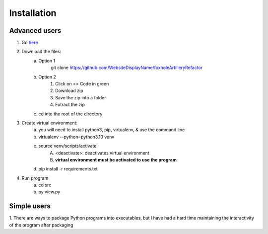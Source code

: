 Installation
============

Advanced users
--------------
1. Go `here <https://github.com/WebsiteDisplayName/foxholeArtilleryRefactor/>`_
2. Download the files:
    a. Option 1
        git clone https://github.com/WebsiteDisplayName/foxholeArtilleryRefactor
    b. Option 2
        1. Click on <> Code in green
        2. Download zip
        3. Save the zip into a folder
        4. Extract the zip
    c. cd into the root of the directory

3. Create virtual environment:
    a. you will need to install python3, pip, virtualenv, & use the command line
    b. virtualenv --python=python3.10 venv
    c. source venv/scripts/activate
        A. <deactivate>: deactivates virtual environment
        B. **virtual environment must be activated to use the program**
    d. pip install -r requirements.txt

4. Run program
    a. cd src
    b. py view.py


Simple users
------------
1. There are ways to package Python programs into executables, but I have had a hard time
maintaining the interactivity of the program after packaging